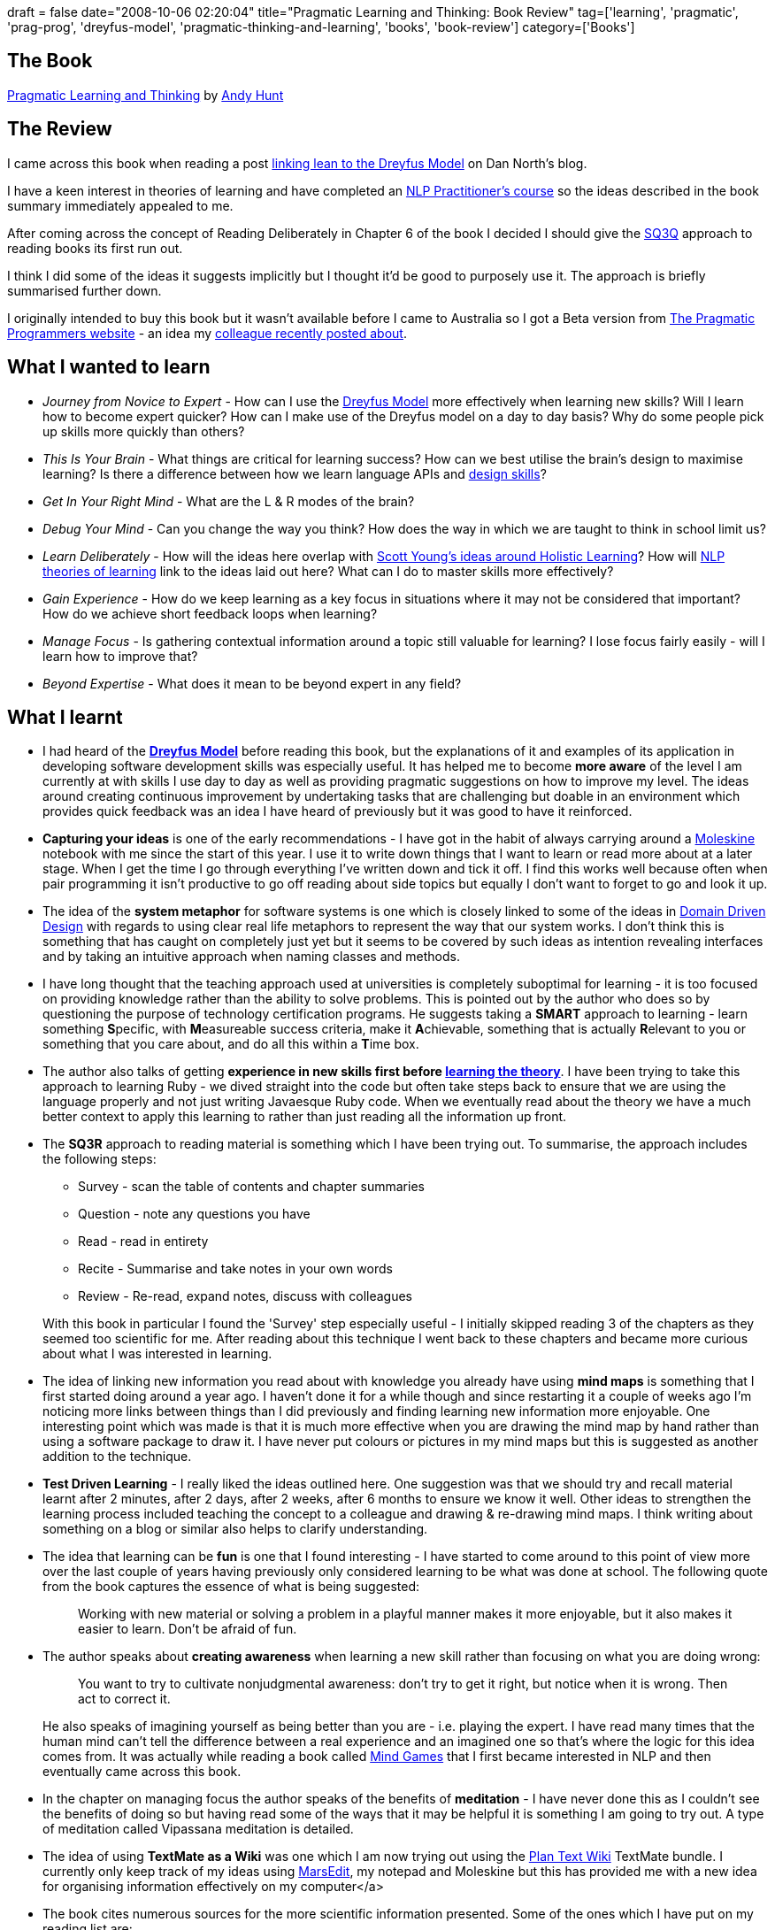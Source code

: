 +++
draft = false
date="2008-10-06 02:20:04"
title="Pragmatic Learning and Thinking: Book Review"
tag=['learning', 'pragmatic', 'prag-prog', 'dreyfus-model', 'pragmatic-thinking-and-learning', 'books', 'book-review']
category=['Books']
+++

== The Book

http://pragprog.com/titles/ahptl[Pragmatic Learning and Thinking] by http://blog.toolshed.com/[Andy Hunt]

== The Review

I came across this book when reading a post http://dannorth.net/2008/06/learning-to-lean[linking lean to the Dreyfus Model] on Dan North's blog.

I have a keen interest in theories of learning and have completed an http://www.ablworld.com/[NLP Practitioner's course] so the ideas described in the book summary immediately appealed to me.

After coming across the concept of Reading Deliberately in Chapter 6 of the book I decided I should give the http://www.studygs.net/texred2.htm[SQ3Q] approach to reading books its first run out.

I think I did some of the ideas it suggests implicitly but I thought it'd be good to purposely use it. The approach is briefly summarised further down.

I originally intended to buy this book but it wasn't available before I came to Australia so I got a Beta version from http://www.pragprog.com/titles/ahptl/pragmatic-thinking-and-learning[The Pragmatic Programmers website] - an idea my http://markthomas.info/blog/?p=108[colleague recently posted about].

== What I wanted to learn

* _Journey from Novice to Expert_ - How can I use the http://pragmaticstudio.com/dreyfus[Dreyfus Model] more effectively when learning new skills? Will I learn how to become expert quicker? How can I make use of the Dreyfus model on a day to day basis? Why do some people pick up skills more quickly than others?
* _This Is Your Brain_ - What things are critical for learning success? How can we best utilise the brain's design to maximise learning? Is there a difference between how we learn language APIs and http://martinfowler.com/bliki/PreferDesignSkills.html[design skills]?
* _Get In Your Right Mind_ - What are the L & R modes of the brain?
* _Debug Your Mind_ - Can you change the way you think? How does the way in which we are taught to think in school limit us?
* _Learn Deliberately_ - How will the ideas here overlap with http://www.scotthyoung.com/blog/2007/03/25/how-to-ace-your-finals-without-studying/[Scott Young's ideas around Holistic Learning]? How will http://www.new-oceans.co.uk/new/learn.htm[NLP theories of learning] link to the ideas laid out here? What can I do to master skills more effectively?
* _Gain Experience_ - How do we keep learning as a key focus in situations where it may not be considered that important? How do we achieve short feedback loops when learning?
* _Manage Focus_ - Is gathering contextual information around a topic still valuable for learning? I lose focus fairly easily - will I learn how to improve that?
* _Beyond Expertise_ - What does it mean to be beyond expert in any field?

== What I learnt

* I had heard of the *http://pragmaticstudio.com/dreyfus[Dreyfus Model]* before reading this book, but the explanations of it and examples of its application in developing software development skills was especially useful. It has helped me to become *more aware* of the level I am currently at with skills I use day to day as well as providing pragmatic suggestions on how to improve my level. The ideas around creating continuous improvement by undertaking tasks that are challenging but doable in an environment which provides quick feedback was an idea I have heard of previously but it was good to have it reinforced.
* *Capturing your ideas* is one of the early recommendations - I have got in the habit of always carrying around a http://www.moleskine.com/index_eng.php[Moleskine] notebook with me since the start of this year. I use it to write down things that I want to learn or read more about at a later stage. When I get the time I go through everything I've written down and tick it off. I find this works well because often when pair programming it isn't productive to go off reading about side topics but equally I don't want to forget to go and look it up.
* The idea of the *system metaphor* for software systems is one which is closely linked to some of the ideas in http://domaindrivendesign.org/[Domain Driven Design] with regards to using clear real life metaphors to represent the way that our system works. I don't think this is something that has caught on completely just yet but it seems to be covered by such ideas as intention revealing interfaces and by taking an intuitive approach when naming classes and methods.
* I have long thought that the teaching approach used at universities is completely suboptimal for learning - it is too focused on providing knowledge rather than the ability to solve problems. This is pointed out by the author who does so by questioning the purpose of technology certification programs. He suggests taking a *SMART* approach to learning - learn something **S**pecific, with **M**easureable success criteria, make it **A**chievable, something that is actually **R**elevant to you or something that you care about, and do all this within a **T**ime box.
* The author also talks of getting *experience in new skills first before http://www.markhneedham.com/blog/2008/02/09/learning-theory-first/[learning the theory]*. I have been trying to take this approach to learning Ruby - we dived straight into the code but often take steps back to ensure that we are using the language properly and not just writing Javaesque Ruby code. When we eventually read about the theory we have a much better context to apply this learning to rather than just reading all the information up front.
* The *SQ3R* approach to reading material is something which I have been trying out. To summarise, the approach includes the following steps:
 ** Survey - scan the table of contents and chapter summaries
 ** Question - note any questions you have
 ** Read - read in entirety
 ** Recite - Summarise and take notes in your own words
 ** Review - Re-read, expand notes, discuss with colleagues

+
With this book in particular I found the 'Survey' step especially useful - I initially skipped reading 3 of the chapters as they seemed too scientific for me. After reading about this technique I went back to these chapters and became more curious about what I was interested in learning.
* The idea of linking new information you read about with knowledge you already have using *mind maps* is something that I first started doing around a year ago. I haven't done it for a while though and since restarting it a couple of weeks ago I'm noticing more links between things than I did previously and finding learning new information more enjoyable. One interesting point which was made is that it is much more effective when you are drawing the mind map by hand rather than using a software package to draw it. I have never put colours or pictures in my mind maps but this is suggested as another addition to the technique.
* *Test Driven Learning* - I really liked the ideas outlined here. One suggestion was that we should try and recall material learnt after 2 minutes, after 2 days, after 2 weeks, after 6 months to ensure we know it well. Other ideas to strengthen the learning process included teaching the concept to a colleague and drawing & re-drawing mind maps. I think writing about something on a blog or similar also helps to clarify understanding.
* The idea that learning can be *fun* is one that I found interesting - I have started to come around to this point of view more over the last couple of years having previously only considered learning to be what was done at school. The following quote from the book captures the essence of what is being suggested:
+
____
Working with new material or solving a problem in a playful manner makes it more enjoyable, but it also makes it easier to learn. Don't be afraid of fun.
____

* The author speaks about *creating awareness* when learning a new skill rather than focusing on what you are doing wrong:
+
____
You want to try to cultivate nonjudgmental awareness: don't try to get it right, but notice when it is wrong. Then act to correct it.
____
+
He also speaks of imagining yourself as being better than you are - i.e. playing the expert. I have read many times that the human mind can't tell the difference between a real experience and an imagined one so that's where the logic for this idea comes from. It was actually while reading a book called http://www.amazon.co.uk/Mind-Games-Inspirational-Lessons-Worlds/dp/1841127396/ref=sr_1_2?ie=UTF8&s=books&qid=1223064436&sr=8-2[Mind Games] that I first became interested in NLP and then eventually came across this book.
* In the chapter on managing focus the author speaks of the benefits of *meditation* - I have never done this as I couldn't see the benefits of doing so but having read some of the ways that it may be helpful it is something I am going to try out. A type of meditation called Vipassana meditation is detailed.
* The idea of using *TextMate as a Wiki* was one which I am now trying out using the http://interconnected.org/home/more/2007/05/textmate-wiki/[Plan Text Wiki] TextMate bundle. I currently only keep track of my ideas using http://www.red-sweater.com/marsedit/[MarsEdit], my notepad and Moleskine but this has provided me with a new idea for organising information effectively on my computer</a>
* The book cites numerous sources for the more scientific information presented. Some of the ones which I have put on my reading list are:
 ** http://www.amazon.co.uk/Hare-Brain-Tortoise-Mind-Intelligence/dp/0060955414/ref=sr_1_1?ie=UTF8&s=books&qid=1223171896&sr=8-1[Hare Brain, Tortoise Mind: How Intelligence Increases When You Think Less]
 ** http://www.amazon.co.uk/Fifth-Discipline-Peter-M-Senge/dp/1905211201/ref=sr_1_1?ie=UTF8&s=books&qid=1223211471&sr=1-1[The Fifth Discipline]
 ** http://www.amazon.co.uk/Weinberg-Writing-Fieldstone-Gerald-M/dp/093263365X/ref=sr_1_1?ie=UTF8&s=books&qid=1223211691&sr=1-1[Weinberg on Writing: The Fieldstone Method]
 ** http://www.amazon.co.uk/Predictably-Irrational-Hidden-Forces-Decisions/dp/0007256523/ref=sr_1_1?ie=UTF8&s=books&qid=1223212134&sr=8-1[Predictably Irrational: The Hidden Forces That Shape Our Decisions]
 ** http://www.amazon.co.uk/How-Solve-Mathematical-Princeton-Science/dp/069111966X/ref=sr_1_1?ie=UTF8&s=books&qid=1223216391&sr=1-1[How to solve It: A New Aspect of Mathematical Method] </ul></ul>
+
== In Summary
+
I really enjoyed reading this book - there were so many suggestions that really made me think - I've tried to cover some of my favourites in my review but there is way more useful information and ideas in this book than what I can do justice to here. It is a bit scientific in places and I read some of the chapters at the end before some of the more theoretical ones which appear early one. Going back to them afterwards I did realise that there was value in the in this information but that it had worked out better reading the chapters in this order.
